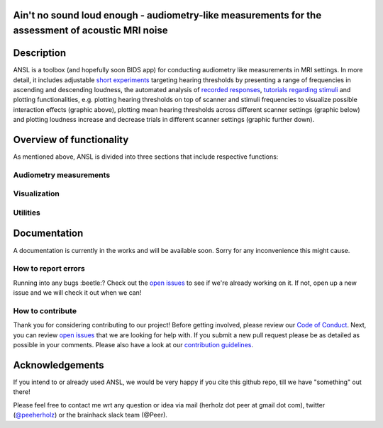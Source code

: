 Ain't no sound loud enough - audiometry-like measurements for the assessment of acoustic MRI noise
==================================================================================================

.. image:: https://img.shields.io/github/issues-pr/CoCoAN/audiometry_mri.svg
    :alt: PRs
    :target: https://github.com/CoCoAN/audiometry_mri/pulls/

.. image:: https://img.shields.io/github/contributors/CoCoAN/audiometry_mri.svg
    :alt: Contributors
    :target: https://GitHub.com/CoCoAN/audiometry_mri/graphs/contributors/

.. image:: https://github-basic-badges.herokuapp.com/commits/CoCoAN/audiometry_mri.svg
    :alt: Commits
    :target: https://github.com/CoCoAN/audiometry_mri/commits/master

.. image:: http://hits.dwyl.io/CoCoAN/audiometry_mri.svg
    :alt: Hits
    :target: http://hits.dwyl.io/CoCoAN/audiometry_mri

.. image:: https://img.shields.io/badge/License-BSD%203--Clause-blue.svg
    :alt: License
    :target: https://opensource.org/licenses/BSD-3-Clause

Description
===========
ANSL is a toolbox (and hopefully soon BIDS app) for conducting audiometry like measurements in MRI settings. In more detail, it includes adjustable `short experiments <https://github.com/C0C0AN/audiometry_mri/scripts_stimulation>`_ targeting hearing thresholds by presenting a range of frequencies in ascending and descending loudness, the automated analysis of `recorded responses <https://github.com/C0C0AN/audiometry_mri/scripts_analyses>`_, `tutorials regarding stimuli <https://github.com/C0C0AN/audiometry_mri/scripts_stimulation>`_ and plotting functionalities, e.g. plotting hearing thresholds on top of scanner and stimuli frequencies to visualize possible interaction effects (graphic above), plotting mean hearing thresholds across different scanner settings (graphic below) and plotting loudness increase and decrease trials in different scanner settings (graphic further down).

.. image:: data/ansl_example_all_line.png
    :alt: examples_all
    :scale: 50 %


Overview of functionality
=========================
As mentioned above, ANSL is divided into three sections that include respective functions:

Audiometry measurements
_________


Visualization
______________


Utilities
________



.. image:: data/ansl_example_all_sub.png
    :alt: examples_all_sub

Documentation
=============
A documentation is currently in the works and will be available soon. Sorry for any inconvenience this might cause.

How to report errors
____________________
Running into any bugs :beetle:? Check out the `open issues <https://github.com/CoCoAN/audiometry_mri/issues>`_ to see if we're already working on it. If not, open up a new issue and we will check it out when we can!

How to contribute
_________________
Thank you for considering contributing to our project! Before getting involved, please review our `Code of Conduct <https://github.com/CoCoAN/audiometry_mri/blob/master/CODE_OF_CONDUCT.rst>`_. Next, you can review `open issues <https://github.com/CoCoAN/audiometry_mri/issues>`_ that we are looking for help with. If you submit a new pull request please be as detailed as possible in your comments. Please also have a look at our `contribution guidelines <https://github.com/CoCoAN/audiometry_mri/blob/master/CONTRIBUTING.rst>`_.

Acknowledgements
================
If you intend to or already used ANSL, we would be very happy if you cite this github repo, till we have "something" out there!








Please feel free to contact me wrt any question or idea via mail (herholz dot peer at gmail dot com), twitter (`@peeherholz <https://twitter.com/PeerHerholz?lang=eng>`_) or the brainhack slack team (@Peer).
